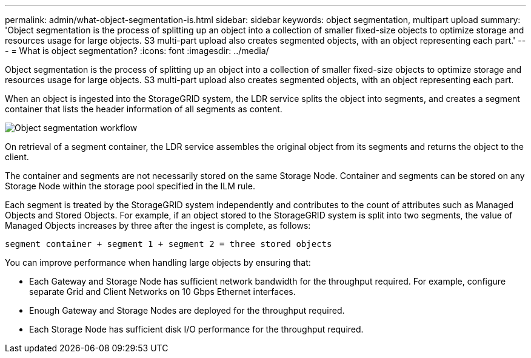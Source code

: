 ---
permalink: admin/what-object-segmentation-is.html
sidebar: sidebar
keywords: object segmentation, multipart upload
summary: 'Object segmentation is the process of splitting up an object into a collection of smaller fixed-size objects to optimize storage and resources usage for large objects. S3 multi-part upload also creates segmented objects, with an object representing each part.'
---
= What is object segmentation?
:icons: font
:imagesdir: ../media/

[.lead]
Object segmentation is the process of splitting up an object into a collection of smaller fixed-size objects to optimize storage and resources usage for large objects. S3 multi-part upload also creates segmented objects, with an object representing each part.

When an object is ingested into the StorageGRID system, the LDR service splits the object into segments, and creates a segment container that lists the header information of all segments as content.

image::../media/object_segmentation_diagram.gif[Object segmentation workflow]

On retrieval of a segment container, the LDR service assembles the original object from its segments and returns the object to the client.

The container and segments are not necessarily stored on the same Storage Node. Container and segments can be stored on any Storage Node within the storage pool specified in the ILM rule. 

Each segment is treated by the StorageGRID system independently and contributes to the count of attributes such as Managed Objects and Stored Objects. For example, if an object stored to the StorageGRID system is split into two segments, the value of Managed Objects increases by three after the ingest is complete, as follows:

`segment container + segment 1 + segment 2 = three stored objects`

You can improve performance when handling large objects by ensuring that:

* Each Gateway and Storage Node has sufficient network bandwidth for the throughput required. For example, configure separate Grid and Client Networks on 10 Gbps Ethernet interfaces.
* Enough Gateway and Storage Nodes are deployed for the throughput required.
* Each Storage Node has sufficient disk I/O performance for the throughput required.
